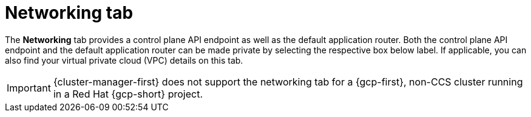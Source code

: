 // Module included in the following assemblies:
//
// ocm/ocm-overview.adoc
:_mod-docs-content-type: CONCEPT
[id="ocm-networking-tab_{context}"]
= Networking tab

The **Networking** tab provides a control plane API endpoint as well as the default application router. Both the control plane API endpoint and the default application router can be made private by selecting the respective box below label. If applicable, you can also find your virtual private cloud (VPC) details on this tab.

ifdef::openshift-rosa-hcp[]
You can change your application ingress to private or public by selecting the **Edit application ingress** button then checking or unchecking the "Make router private" checkbox.
endif::openshift-rosa-hcp[]
ifdef::openshift-rosa[]
Select the **Edit application ingress** button to edit the existing application ingress. You can change your application ingress to private or public by checking or unchecking the "Make router private" checkbox.

[IMPORTANT]
====
For Security Token Service (STS) installations, these options cannot be changed. STS installations also do not allow you to change privacy nor allow you to add an additional router.
====
endif::openshift-rosa[]
ifndef::openshift-rosa,openshift-rosa-hcp[]
[IMPORTANT]
====
{cluster-manager-first} does not support the networking tab for a {gcp-first}, non-CCS cluster running in a Red Hat {gcp-short} project.
====
endif::openshift-rosa,openshift-rosa-hcp[]
